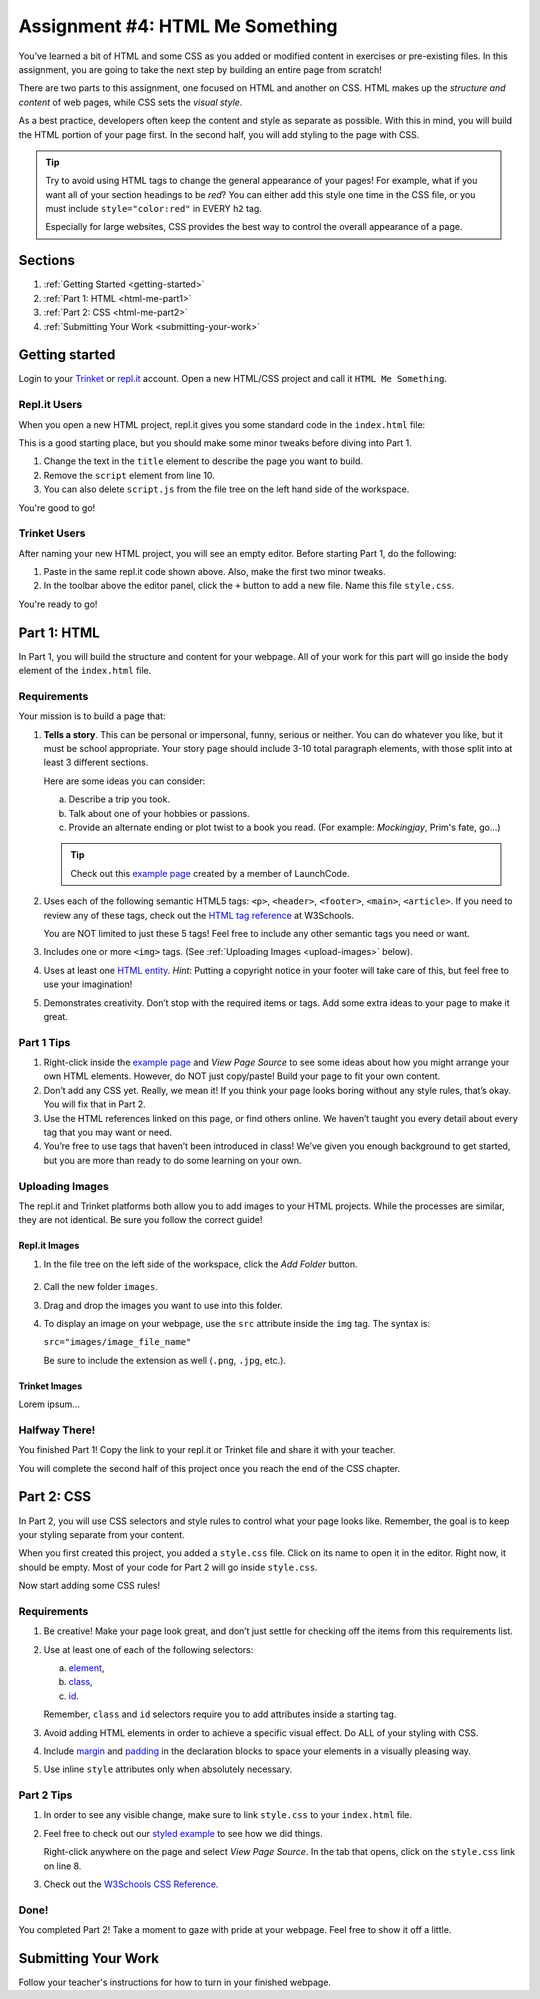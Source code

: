 .. _html-me-something:

Assignment #4: HTML Me Something
=================================

You’ve learned a bit of HTML and some CSS as you added or modified content in
exercises or pre-existing files. In this assignment, you are going to take the
next step by building an entire page from scratch!

There are two parts to this assignment, one focused on HTML and another on CSS.
HTML makes up the *structure and content* of web pages, while CSS sets the
*visual style*.

As a best practice, developers often keep the content and style as separate as
possible. With this in mind, you will build the HTML portion of your page
first. In the second half, you will add styling to the page with CSS.

.. admonition:: Tip

   Try to avoid using HTML tags to change the general appearance of your
   pages! For example, what if you want all of your section headings to be
   *red*? You can either add this style one time in the CSS file, or you must
   include ``style="color:red"`` in EVERY ``h2`` tag.

   Especially for large websites, CSS provides the best way to control the
   overall appearance of a page.

Sections
--------

#. :ref:`Getting Started <getting-started>`
#. :ref:`Part 1: HTML <html-me-part1>`
#. :ref:`Part 2: CSS <html-me-part2>`
#. :ref:`Submitting Your Work <submitting-your-work>`

.. _getting-started:

Getting started
----------------

Login to your `Trinket <https://trinket.io/login>`__ or `repl.it <https://repl.it/login>`__
account. Open a new HTML/CSS project and call it ``HTML Me Something``.

Repl.it Users
^^^^^^^^^^^^^

When you open a new HTML project, repl.it gives you some standard code in the
``index.html`` file:

.. sourcecode:: HTML
   :linenos:

   <!DOCTYPE html>
   <html>
      <head>
         <meta charset="utf-8">
         <meta name="viewport" content="width=device-width">
         <title>repl.it</title>
         <link href="style.css" rel="stylesheet" type="text/css" />
      </head>
      <body>
         <script src="script.js"></script>
      </body>
   </html>

This is a good starting place, but you should make some minor tweaks before
diving into Part 1.

#. Change the text in the ``title`` element to describe the page you want to
   build.
#. Remove the ``script`` element from line 10.
#. You can also delete ``script.js`` from the file tree on the left hand side
   of the workspace.

You're good to go!

Trinket Users
^^^^^^^^^^^^^

After naming your new HTML project, you will see an empty editor. Before
starting Part 1, do the following:

#. Paste in the same repl.it code shown above. Also, make the first two minor
   tweaks.
#. In the toolbar above the editor panel, click the ``+`` button to add a new
   file. Name this file ``style.css``.

You're ready to go!

.. _html-me-part1:

Part 1: HTML
------------

In Part 1, you will build the structure and content for your webpage. All of
your work for this part will go inside the ``body`` element of the
``index.html`` file.

Requirements
^^^^^^^^^^^^

Your mission is to build a page that:

#. **Tells a story**. This can be personal or impersonal, funny, serious or
   neither. You can do whatever you like, but it must be school appropriate.
   Your story page should include 3-10 total paragraph elements, with those
   split into at least 3 different sections.
   
   Here are some ideas you can consider:

   a. Describe a trip you took.
   b. Talk about one of your hobbies or passions.
   c. Provide an alternate ending or plot twist to a book you read. (For
      example: *Mockingjay*, Prim's fate, go...)

   .. admonition:: Tip
   
      Check out this `example page <http://education.launchcode.org/html-me-something/submissions/chrisbay/index-nocss.html>`__
      created by a member of LaunchCode.

#. Uses each of the following semantic HTML5 tags: ``<p>``, ``<header>``,
   ``<footer>``, ``<main>``, ``<article>``. If you need to review any of
   these tags, check out the `HTML tag reference <http://www.w3schools.com/tags/default.asp>`__
   at W3Schools.

   You are NOT limited to just these 5 tags! Feel free to include any other
   semantic tags you need or want.
#. Includes one or more ``<img>`` tags. (See
   :ref:`Uploading Images <upload-images>` below).
#. Uses at least one `HTML entity <http://www.w3schools.com/html/html_entities.asp>`__. 
   *Hint*: Putting a copyright notice in your footer will take care of this,
   but feel free to use your imagination!
#. Demonstrates creativity. Don’t stop with the required items or tags. Add
   some extra ideas to your page to make it great.

Part 1 Tips
^^^^^^^^^^^

#. Right-click inside the `example page <http://education.launchcode.org/html-me-something/submissions/chrisbay/index-nocss.html>`__
   and *View Page Source* to see some ideas about how you might arrange your
   own HTML elements. However, do NOT just copy/paste! Build your page to fit
   your own content.
#. Don’t add any CSS yet. Really, we mean it! If you think your page
   looks boring without any style rules, that’s okay. You will fix that in Part
   2.
#. Use the HTML references linked on this page, or find others online. We
   haven’t taught you every detail about every tag that you may want or need.
#. You’re free to use tags that haven’t been introduced in class! We’ve given
   you enough background to get started, but you are more than ready to do
   some learning on your own.

.. _upload-images:

Uploading Images
^^^^^^^^^^^^^^^^

The repl.it and Trinket platforms both allow you to add images to your HTML
projects. While the processes are similar, they are not identical. Be sure you
follow the correct guide!

Repl.it Images
~~~~~~~~~~~~~~

#. In the file tree on the left side of the workspace, click the *Add Folder*
   button.

   .. figure:: figures/replit-add-folder.png
      :alt: The 'Add Folder' button in the repl.it file tree.

#. Call the new folder ``images``.
#. Drag and drop the images you want to use into this folder.
#. To display an image on your webpage, use the ``src`` attribute inside the
   ``img`` tag. The syntax is:

   ``src="images/image_file_name"``

   Be sure to include the extension as well (``.png``, ``.jpg``, etc.).

Trinket Images
~~~~~~~~~~~~~~

Lorem ipsum...

Halfway There!
^^^^^^^^^^^^^^

You finished Part 1! Copy the link to your repl.it or Trinket file and share it
with your teacher.

You will complete the second half of this project once you reach the end of the
CSS chapter.

.. todo:: Add internal link to the CSS chapter here.

.. _html-me-part2:

Part 2: CSS
-----------

In Part 2, you will use CSS selectors and style rules to control what your page
looks like. Remember, the goal is to keep your styling separate from your
content.

When you first created this project, you added a ``style.css`` file. Click on
its name to open it in the editor. Right now, it should be empty. Most of your
code for Part 2 will go inside ``style.css``.

Now start adding some CSS rules!

Requirements
^^^^^^^^^^^^

#. Be creative! Make your page look great, and don’t just settle for checking
   off the items from this requirements list.
#. Use at least one of each of the following selectors:

   a. `element <http://www.w3schools.com/cssref/sel_element.asp>`__,
   b. `class <http://www.w3schools.com/cssref/sel_class.asp>`__,
   c. `id <http://www.w3schools.com/cssref/sel_id.asp>`__.

   Remember, ``class`` and ``id`` selectors require you to add attributes
   inside a starting tag.

   .. todo:: Replace external links with internal LCHS chapter links (CSS selectors).

#. Avoid adding HTML elements in order to achieve a specific visual effect. Do
   ALL of your styling with CSS.
#. Include `margin <http://www.w3schools.com/css/css_margin.asp>`__ and
   `padding <http://www.w3schools.com/css/css_padding.asp>`__ in the
   declaration blocks to space your elements in a visually pleasing way.
#. Use inline ``style`` attributes only when absolutely necessary.

Part 2 Tips
^^^^^^^^^^^

#. In order to see any visible change, make sure to link ``style.css`` to your
   ``index.html`` file.
#. Feel free to check out our `styled example
   <http://education.launchcode.org/html-me-something/submissions/chrisbay/index.html>`__
   to see how we did things.
   
   Right-click anywhere on the page and select *View Page Source*. In the tab
   that opens, click on the ``style.css`` link on line 8.
#. Check out the `W3Schools CSS Reference <http://www.w3schools.com/css/default.asp>`__.

Done!
^^^^^

You completed Part 2! Take a moment to gaze with pride at your webpage. Feel
free to show it off a little.

.. _submitting-your-work:

Submitting Your Work
--------------------

Follow your teacher's instructions for how to turn in
your finished webpage.
